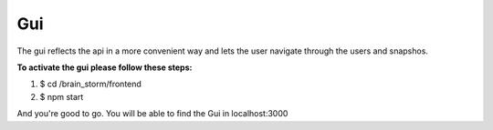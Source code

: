 Gui
******
The gui reflects the api in a more convenient way and lets the user navigate through the users and snapshos.

**To activate the gui please follow these steps:**

1. $ cd /brain_storm/frontend

2. $ npm start

And you're good to go. You will be able to find the Gui in localhost:3000
